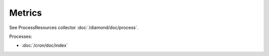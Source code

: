 Metrics
=======
                          
See ProcessResources collector :doc:`/diamond/doc/process`.

Processes:

* :doc:`/cron/doc/index`
